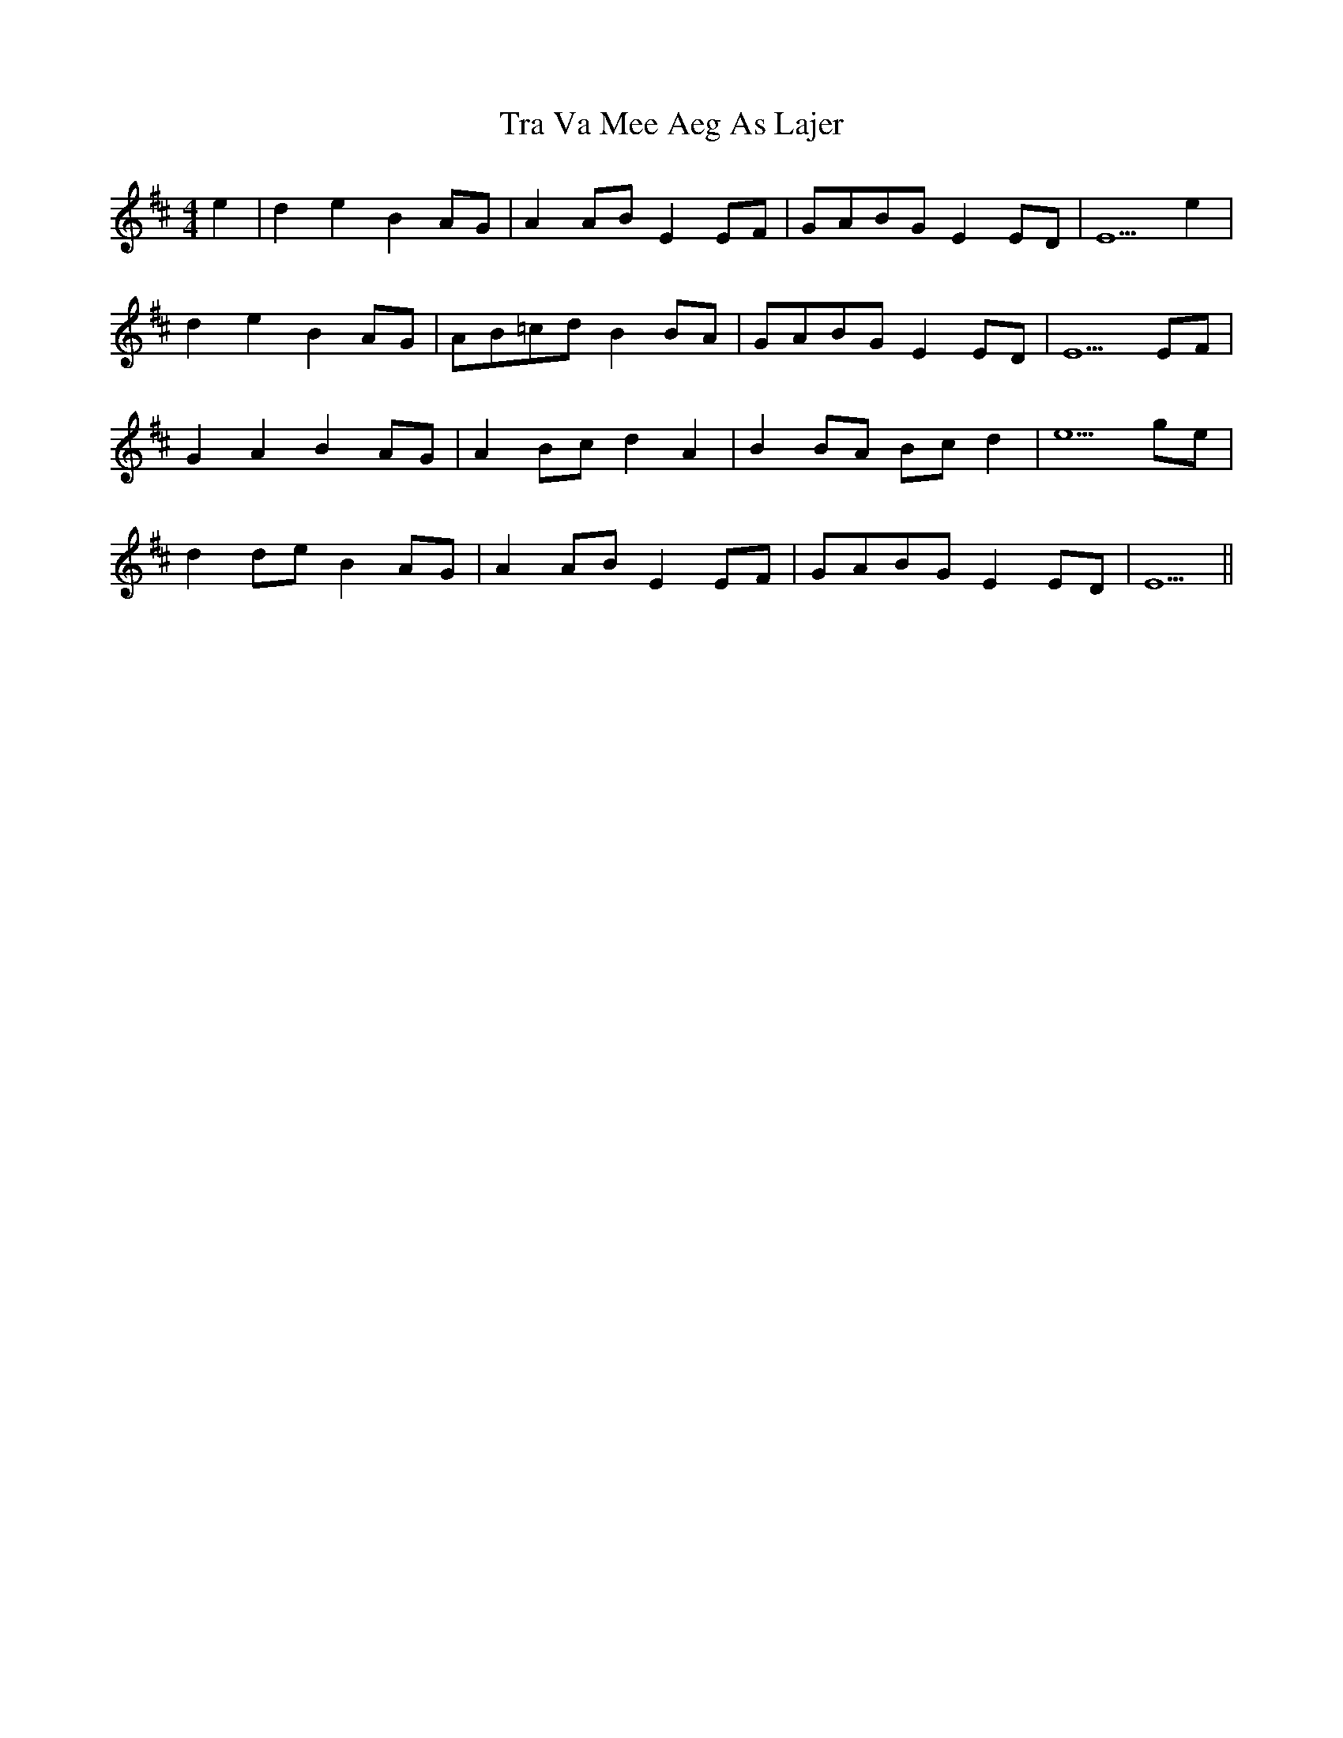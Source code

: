 X: 40800
T: Tra Va Mee Aeg As Lajer
R: reel
M: 4/4
K: Edorian
e2|d2 e2 B2 AG|A2 AB E2 EF|GABG E2 ED|E5 e2|
d2 e2 B2 AG|AB=cd B2 BA|GABG E2 ED|E5 EF|
G2 A2 B2 AG|A2 Bc d2 A2|B2 BA Bc d2|e5 ge|
d2 de B2 AG|A2 AB E2 EF|GABG E2 ED|E5||


